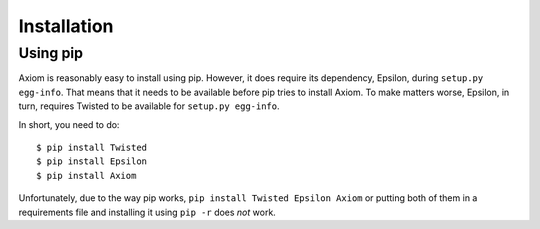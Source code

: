 ==============
 Installation
==============

Using pip
=========

Axiom is reasonably easy to install using pip. However, it does require its
dependency, Epsilon, during ``setup.py egg-info``. That means that it needs to
be available before pip tries to install Axiom. To make matters worse,
Epsilon, in turn, requires Twisted to be available for ``setup.py
egg-info``.

In short, you need to do::

  $ pip install Twisted
  $ pip install Epsilon
  $ pip install Axiom

Unfortunately, due to the way pip works, ``pip install Twisted Epsilon
Axiom`` or putting both of them in a requirements file and installing
it using ``pip -r`` does *not* work.
